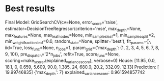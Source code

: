* Best results
Final Model:
GridSearchCV(cv=None, error_score='raise',
       estimator=DecisionTreeRegressor(criterion='mse', max_depth=None, max_features=None,
           max_leaf_nodes=None, min_samples_leaf=1, min_samples_split=2,
           min_weight_fraction_leaf=0.0, random_state=None,
           splitter='best'),
       fit_params={}, iid=True, loss_func=None, n_jobs=1,
       param_grid={'max_depth': (1, 2, 3, 4, 5, 6, 7, 8, 9, 10)},
       pre_dispatch='2*n_jobs', refit=True, score_func=None,
       scoring=make_scorer(explained_variance_score), verbose=0)
House: [11.95, 0.0, 18.1, 0, 0.659, 5.609, 90.0, 1.385, 24, 680.0, 20.2, 332.09, 12.13]
Prediction: [ 19.99746835]
{'max_depth': 7}
explained_variance_score: 0.961594857742
